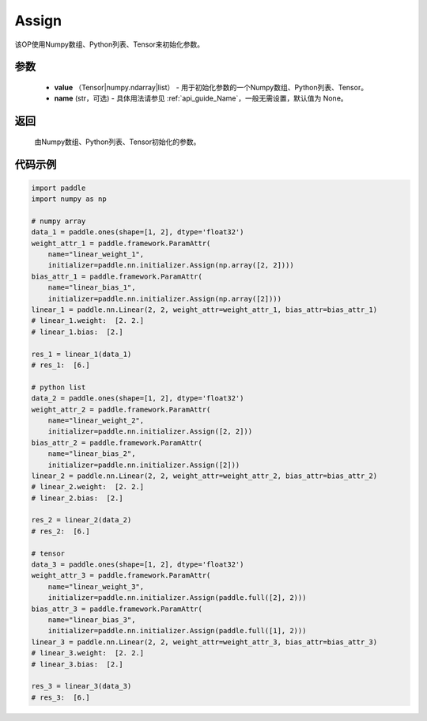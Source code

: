 .. _cn_api_nn_initializer_Assign:

Assign
-------------------------------

.. py:class:: paddle.nn.initializer.Assign(value, name=None)


该OP使用Numpy数组、Python列表、Tensor来初始化参数。

参数
::::::::::::

    - **value** （Tensor|numpy.ndarray|list） - 用于初始化参数的一个Numpy数组、Python列表、Tensor。
    - **name** (str，可选) - 具体用法请参见  :ref:`api_guide_Name`，一般无需设置，默认值为 None。

返回
::::::::::::

    由Numpy数组、Python列表、Tensor初始化的参数。

代码示例
::::::::::::

.. code-block:: python

    import paddle
    import numpy as np

    # numpy array
    data_1 = paddle.ones(shape=[1, 2], dtype='float32')
    weight_attr_1 = paddle.framework.ParamAttr(
        name="linear_weight_1", 
        initializer=paddle.nn.initializer.Assign(np.array([2, 2])))
    bias_attr_1 = paddle.framework.ParamAttr(
        name="linear_bias_1",
        initializer=paddle.nn.initializer.Assign(np.array([2])))
    linear_1 = paddle.nn.Linear(2, 2, weight_attr=weight_attr_1, bias_attr=bias_attr_1)
    # linear_1.weight:  [2. 2.]
    # linear_1.bias:  [2.]

    res_1 = linear_1(data_1)
    # res_1:  [6.]

    # python list
    data_2 = paddle.ones(shape=[1, 2], dtype='float32')
    weight_attr_2 = paddle.framework.ParamAttr(
        name="linear_weight_2",
        initializer=paddle.nn.initializer.Assign([2, 2]))
    bias_attr_2 = paddle.framework.ParamAttr(
        name="linear_bias_2",
        initializer=paddle.nn.initializer.Assign([2]))
    linear_2 = paddle.nn.Linear(2, 2, weight_attr=weight_attr_2, bias_attr=bias_attr_2)
    # linear_2.weight:  [2. 2.]
    # linear_2.bias:  [2.]

    res_2 = linear_2(data_2)
    # res_2:  [6.]

    # tensor
    data_3 = paddle.ones(shape=[1, 2], dtype='float32')
    weight_attr_3 = paddle.framework.ParamAttr(
        name="linear_weight_3",
        initializer=paddle.nn.initializer.Assign(paddle.full([2], 2)))
    bias_attr_3 = paddle.framework.ParamAttr(
        name="linear_bias_3",
        initializer=paddle.nn.initializer.Assign(paddle.full([1], 2)))
    linear_3 = paddle.nn.Linear(2, 2, weight_attr=weight_attr_3, bias_attr=bias_attr_3)
    # linear_3.weight:  [2. 2.]
    # linear_3.bias:  [2.]

    res_3 = linear_3(data_3)
    # res_3:  [6.]

